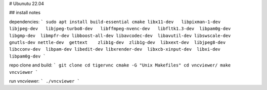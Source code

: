 # Ubunutu 22.04

## install notes

dependencies:
```
sudo apt install build-essential cmake libx11-dev   libpixman-1-dev   libjpeg-dev   libjpeg-turbo8-dev   libffmpeg-nvenc-dev   libfltk1.3-dev  libpam0g-dev  libgmp-dev  libmpfr-dev libboost-all-dev libavcodec-dev  libavutil-dev libswscale-dev  gnutls-dev nettle-dev  gettext    zlib1g-dev  zlib1g-dev  libxext-dev  libjpeg8-dev  libcconv-dev  libpam-dev libedit-dev libxrender-dev  libxcb-xinput-dev  libxi-dev  libpam0g-dev
```

repo clone and build:
```
git clone 
cd tigervnc
cmake -G "Unix Makefiles"
cd vncviewer/
make vncviewer
```

run vncviewer:
```
./vncviewer
```

